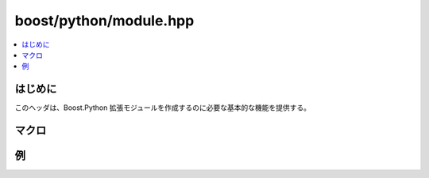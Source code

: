 boost/python/module.hpp
=======================

.. contents::
   :depth: 1
   :local:


.. _v2.module.introduction:

はじめに
--------

このヘッダは、Boost.Python 拡張モジュールを作成するのに必要な基本的な機能を提供する。


.. _v2.module.macros:

マクロ
------

.. c:macro:: BOOST_PYTHON_MODULE(name)

   :c:macro:`!BOOST_PYTHON_MODULE(name)` は Python の\ `モジュール初期化関数 <http://www.python.org/doc/2.2/ext/methodTable.html#SECTION003400000000000000000>`_\を宣言するのに使用する。引数 :c:var:`!name` は初期化するモジュールの名前に完全に一致していなければならず、Python の\ `識別子の名前付け規約 <http://docs.python.jp/2/reference/lexical_analysis.html#identifiers>`_\に従っていなければならない。通常、次のように書くところを、 ::

      extern "C" void initname()
      {
         ...
      }

   Boost.Python モジュールでは次のように初期化する。 ::

      BOOST_PYTHON_MODULE(name)
      {
         ...
      }

   このマクロは、使用したスコープ内で 2 つの関数 :code:`extern "C" void init`\ :samp:`{name}`\ :code:`()` および :code:`void init_module_`\ :samp:`{name}`\ :code:`()` を生成する。関数の本体はマクロ呼び出しの直後でなければならない。生成された C++ 例外を安全に処理するため、:code:`init_`\ :samp:`{name}` は :code:`init_module_`\ :samp:`{name}` を :cpp:func:`handle_exception()` に渡す。:code:`init_`\ :samp:`{name}` の本体内では現在の :cpp:class:`scope` は初期化するモジュールを指す。


.. _v2.module.examples:

例
--

.. code-block::
   :caption: C++ のモジュール定義

   #include <boost/python/module.hpp>

   BOOST_PYTHON_MODULE(xxx)
   {
       throw "何かまずいことが起きた"
   }

.. code-block:: python
   :caption: Python の対話例

   >>> import xxx
   Traceback (most recent call last):
     File "", line 1, in ?
   RuntimeError: Unidentifiable C++ Exception
